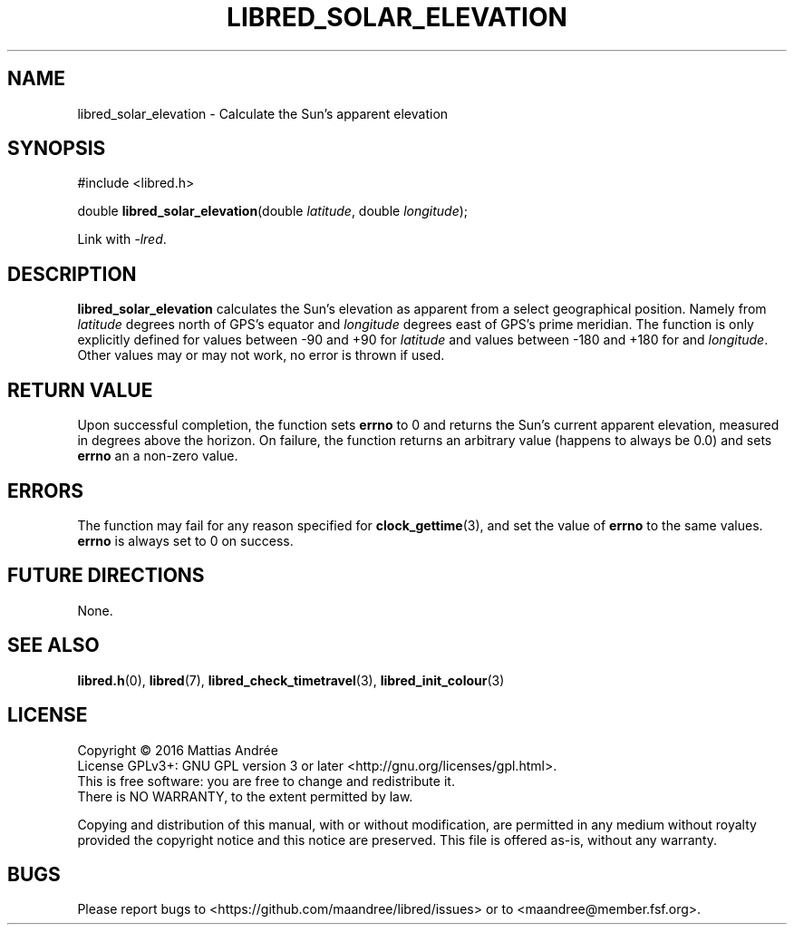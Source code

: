 .TH LIBRED_SOLAR_ELEVATION 3 LIBRED
.SH NAME
libred_solar_elevation \- Calculate the Sun's apparent elevation
.SH SYNOPSIS
.nf
#include <libred.h>

double \fBlibred_solar_elevation\fP(double \fIlatitude\fP, double \fIlongitude\fP);
.fi
.PP
Link with
.IR -lred .
.SH DESCRIPTION
.B libred_solar_elevation
calculates the Sun's  elevation as apparent from a select geographical position.
Namely from
.I latitude
degrees north of GPS's equator and
.I longitude
degrees east of GPS's prime meridian. The function is only explicitly defined for
values between -90 and +90 for
.I latitude
and values between -180 and +180 for and
.IR longitude .
Other values may or may not work, no error is thrown if used.
.SH "RETURN VALUE"
Upon successful completion, the function sets
.B errno
to 0 and returns the Sun's current apparent elevation, measured in
degrees above the horizon. On failure, the function returns an
arbitrary value (happens to always be 0.0) and sets
.B errno
an a non-zero value.
.SH ERRORS
The function may fail for any reason specified for
.BR clock_gettime (3),
and set the value of
.B errno
to the same values.
.B errno
is always set to 0 on success.
.SH "FUTURE DIRECTIONS"
None.
.SH "SEE ALSO"
.BR libred.h (0),
.BR libred (7),
.BR libred_check_timetravel (3),
.BR libred_init_colour (3)
.SH LICENSE
Copyright \(co 2016  Mattias Andrée
.br
License GPLv3+: GNU GPL version 3 or later <http://gnu.org/licenses/gpl.html>.
.br
This is free software: you are free to change and redistribute it.
.br
There is NO WARRANTY, to the extent permitted by law.
.PP
Copying and distribution of this manual, with or without modification,
are permitted in any medium without royalty provided the copyright
notice and this notice are preserved.  This file is offered as-is,
without any warranty.
.SH BUGS
Please report bugs to <https://github.com/maandree/libred/issues>
or to <maandree@member.fsf.org>.


